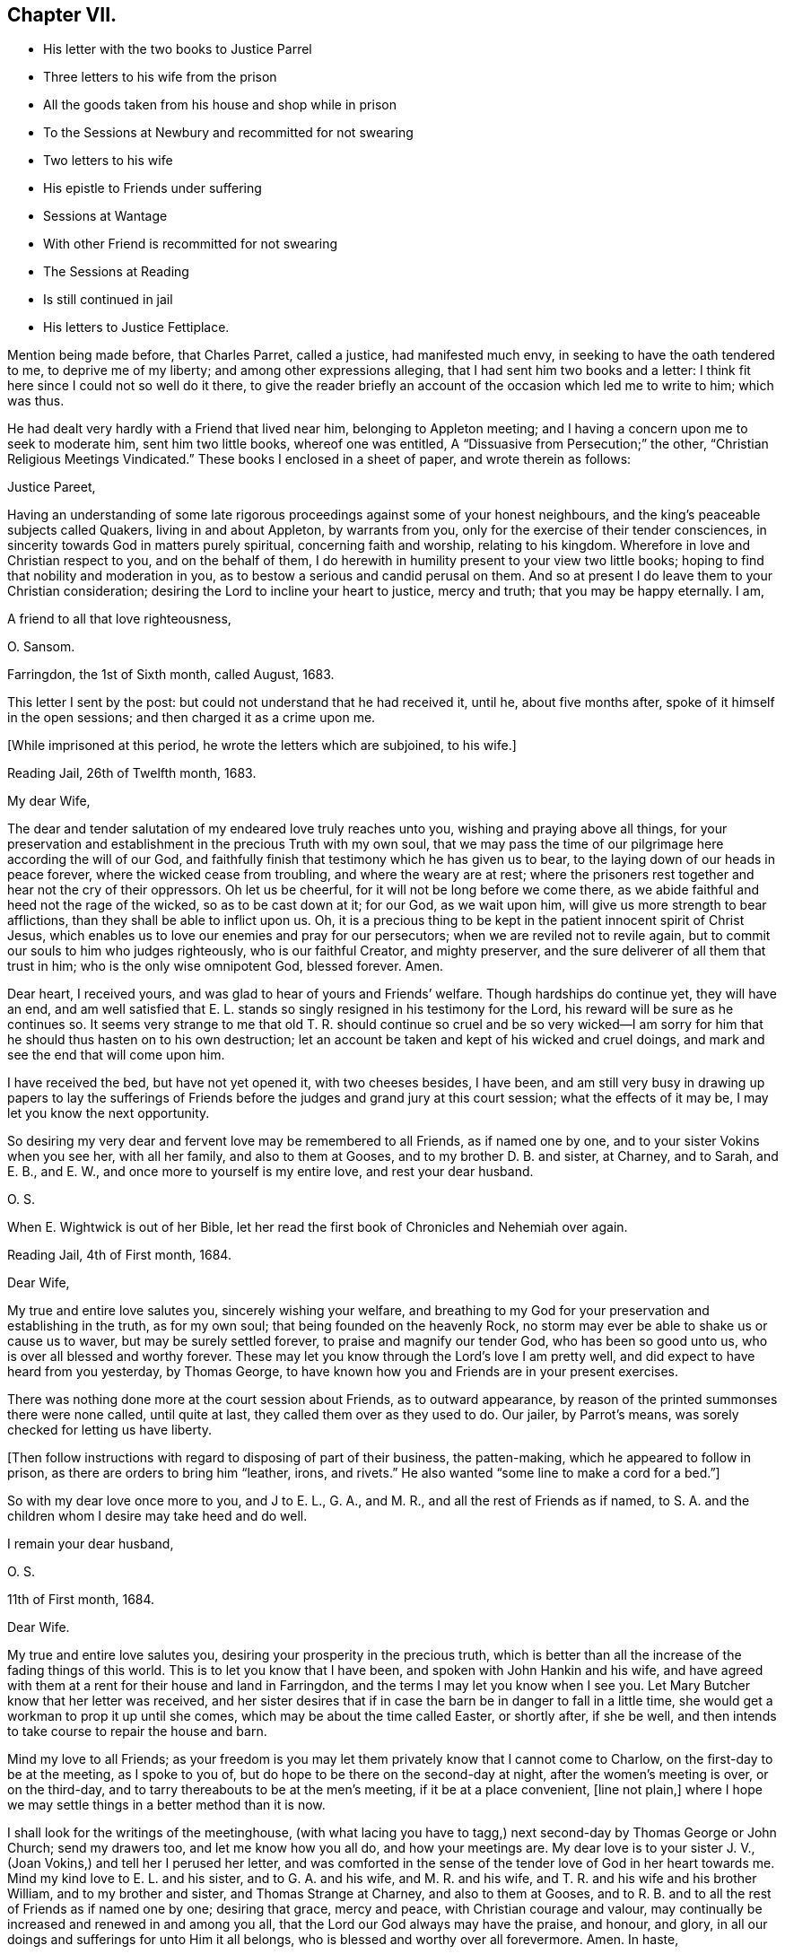 == Chapter VII.

[.chapter-synopsis]
* His letter with the two books to Justice Parrel
* Three letters to his wife from the prison
* All the goods taken from his house and shop while in prison
* To the Sessions at Newbury and recommitted for not swearing
* Two letters to his wife
* His epistle to Friends under suffering
* Sessions at Wantage
* With other Friend is recommitted for not swearing
* The Sessions at Reading
* Is still continued in jail
* His letters to Justice Fettiplace.

Mention being made before, that Charles Parret, called a justice,
had manifested much envy, in seeking to have the oath tendered to me,
to deprive me of my liberty; and among other expressions alleging,
that I had sent him two books and a letter:
I think fit here since I could not so well do it there,
to give the reader briefly an account of the occasion which led me to write to him;
which was thus.

He had dealt very hardly with a Friend that lived near him,
belonging to Appleton meeting; and I having a concern upon me to seek to moderate him,
sent him two little books, whereof one was entitled,
A "`Dissuasive from Persecution;`" the other,
"`Christian Religious Meetings Vindicated.`"
These books I enclosed in a sheet of paper, and wrote therein as follows:

[.embedded-content-document.letter]
--

[.salutation]
Justice Pareet,

Having an understanding of some late rigorous proceedings
against some of your honest neighbours,
and the king`'s peaceable subjects called Quakers, living in and about Appleton,
by warrants from you, only for the exercise of their tender consciences,
in sincerity towards God in matters purely spiritual, concerning faith and worship,
relating to his kingdom.
Wherefore in love and Christian respect to you, and on the behalf of them,
I do herewith in humility present to your view two little books;
hoping to find that nobility and moderation in you,
as to bestow a serious and candid perusal on them.
And so at present I do leave them to your Christian consideration;
desiring the Lord to incline your heart to justice, mercy and truth;
that you may be happy eternally.
I am,

[.signed-section-closing]
A friend to all that love righteousness,

[.signed-section-signature]
O+++.+++ Sansom.

[.signed-section-context-close]
Farringdon, the 1st of Sixth month, called August, 1683.

--

This letter I sent by the post: but could not understand that he had received it,
until he, about five months after, spoke of it himself in the open sessions;
and then charged it as a crime upon me.

[.offset]
+++[+++While imprisoned at this period, he wrote the letters which are subjoined, to his wife.]

[.embedded-content-document.letter]
--

[.signed-section-context-open]
Reading Jail, 26th of Twelfth month, 1683.

[.salutation]
My dear Wife,

The dear and tender salutation of my endeared love truly reaches unto you,
wishing and praying above all things,
for your preservation and establishment in the precious Truth with my own soul,
that we may pass the time of our pilgrimage here according the will of our God,
and faithfully finish that testimony which he has given us to bear,
to the laying down of our heads in peace forever, where the wicked cease from troubling,
and where the weary are at rest;
where the prisoners rest together and hear not the cry of their oppressors.
Oh let us be cheerful, for it will not be long before we come there,
as we abide faithful and heed not the rage of the wicked, so as to be cast down at it;
for our God, as we wait upon him, will give us more strength to bear afflictions,
than they shall be able to inflict upon us.
Oh, it is a precious thing to be kept in the patient innocent spirit of Christ Jesus,
which enables us to love our enemies and pray for our persecutors;
when we are reviled not to revile again,
but to commit our souls to him who judges righteously, who is our faithful Creator,
and mighty preserver, and the sure deliverer of all them that trust in him;
who is the only wise omnipotent God, blessed forever.
Amen.

Dear heart, I received yours, and was glad to hear of yours and Friends`' welfare.
Though hardships do continue yet, they will have an end,
and am well satisfied that E. L. stands so singly resigned in his testimony for the Lord,
his reward will be sure as he continues so.
It seems very strange to me that old T. R. should continue so cruel and be so
very wicked--I am sorry for him that he should thus hasten on to his own destruction;
let an account be taken and kept of his wicked and cruel doings,
and mark and see the end that will come upon him.

I have received the bed, but have not yet opened it, with two cheeses besides,
I have been,
and am still very busy in drawing up papers to lay the sufferings
of Friends before the judges and grand jury at this court session;
what the effects of it may be, I may let you know the next opportunity.

So desiring my very dear and fervent love may be remembered to all Friends,
as if named one by one, and to your sister Vokins when you see her, with all her family,
and also to them at Gooses, and to my brother D. B. and sister, at Charney, and to Sarah,
and E. B., and E. W., and once more to yourself is my entire love,
and rest your dear husband.

[.signed-section-signature]
O+++.+++ S.

[.postscript]
====

When E. Wightwick is out of her Bible,
let her read the first book of Chronicles and Nehemiah over again.

====

[.signed-section-context-close]
Reading Jail, 4th of First month, 1684.

--

[.embedded-content-document.letter]
--

[.salutation]
Dear Wife,

My true and entire love salutes you, sincerely wishing your welfare,
and breathing to my God for your preservation and establishing in the truth,
as for my own soul; that being founded on the heavenly Rock,
no storm may ever be able to shake us or cause us to waver,
but may be surely settled forever, to praise and magnify our tender God,
who has been so good unto us, who is over all blessed and worthy forever.
These may let you know through the Lord`'s love I am pretty well,
and did expect to have heard from you yesterday, by Thomas George,
to have known how you and Friends are in your present exercises.

There was nothing done more at the court session about Friends, as to outward appearance,
by reason of the printed summonses there were none called, until quite at last,
they called them over as they used to do.
Our jailer, by Parrot`'s means, was sorely checked for letting us have liberty.

+++[+++Then follow instructions with regard to disposing of part of their business,
the patten-making, which he appeared to follow in prison,
as there are orders to bring him "`leather, irons, and rivets.`"
He also wanted "`some line to make a cord for a bed.`"]

So with my dear love once more to you, and J to E. L., G. A., and M. R.,
and all the rest of Friends as if named,
to S. A. and the children whom I desire may take heed and do well.

[.signed-section-closing]
I remain your dear husband,

[.signed-section-signature]
O+++.+++ S.

[.signed-section-context-close]
11th of First month, 1684.

--

[.embedded-content-document.letter]
--

[.salutation]
Dear Wife.

My true and entire love salutes you, desiring your prosperity in the precious truth,
which is better than all the increase of the fading things of this world.
This is to let you know that I have been, and spoken with John Hankin and his wife,
and have agreed with them at a rent for their house and land in Farringdon,
and the terms I may let you know when I see you.
Let Mary Butcher know that her letter was received,
and her sister desires that if in case the barn be in danger to fall in a little time,
she would get a workman to prop it up until she comes,
which may be about the time called Easter, or shortly after, if she be well,
and then intends to take course to repair the house and barn.

Mind my love to all Friends;
as your freedom is you may let them privately know that I cannot come to Charlow,
on the first-day to be at the meeting, as I spoke to you of,
but do hope to be there on the second-day at night, after the women`'s meeting is over,
or on the third-day, and to tarry thereabouts to be at the men`'s meeting,
if it be at a place convenient, +++[+++line not plain,]
where I hope we may settle things in a better method than it is now.

I shall look for the writings of the meetinghouse,
(with what lacing you have to tagg,) next second-day by Thomas George or John Church;
send my drawers too, and let me know how you all do, and how your meetings are.
My dear love is to your sister J. V., (Joan Vokins,) and tell her I perused her letter,
and was comforted in the sense of the tender love of God in her heart towards me.
Mind my kind love to E. L. and his sister, and to G. A. and his wife,
and M. R. and his wife, and T. R. and his wife and his brother William,
and to my brother and sister, and Thomas Strange at Charney, and also to them at Gooses,
and to R. B. and to all the rest of Friends as if named one by one; desiring that grace,
mercy and peace, with Christian courage and valour,
may continually be increased and renewed in and among you all,
that the Lord our God always may have the praise, and honour, and glory,
in all our doings and sufferings for unto Him it all belongs,
who is blessed and worthy over all forevermore.
Amen.
In haste,

[.signed-section-closing]
I rest your dear husband,

[.signed-section-signature]
O+++.+++ S.

--

But to proceed, while I was now in prison, these two wicked imformers,
Thomas Welman and Angel Smith, having before sworn against me,
for having been at many meetings, procured warrants from Humphry Hyde,
(called a justice) to levy above a hundred pounds on my goods.
And these warrants being all in the hands of one Thomas Reynolds,
the officer who then swayed all the rest,
he made no distress so long as I was at liberty; but still made excuses to save himself.
But when I was in prison and within one month after my commitment, he came to my house,
having only the said two informers with him to assist him,
and seized and carried away all my shop goods, as linen cloth, fustians, tapes,
filletings, laces and thread, even all they could light on, with brass, pewter,
and other household goods, only when they were carrying it all away,
he threw back a small brass kettle,
saying he would leave that to boil the children`'s milk in;
for I had then two children in my family, whereof one was a relation`'s daughter,
and the other an orphan that was left to my care, as her guardian.

Besides these goods, they took also out of my stable a mare that was not mine,
but borrowed of a Friend, and with her my bridle and saddle.
And though the Friend, who was the owner of the mare,
endeavoured what he could to recover his mare again, yet he could not:
for no justice could then be had;
oppression and cruelty were the portion of faithful Friends at that time,
while the informers were in power.

The said Thomas Reynolds would not allow any account
to be taken of those goods thus taken away from me.
For which, I suppose his reason was,
that judging them not sufficient to answer all the fines that were imposed upon me,
and mentioned in his warrants,
he was not willing the rest of those fines should be levied upon others;
fearing perhaps his own son, who was a Friend, might come to suffer thereby.

But, as near as could be guessed, the goods then taken away were worth thirty pounds,
or upwards; and he took such a time for taking away my goods,
that there was nobody in the house but the two small children whom I mentioned before.
I myself was in prison at that time,
my wife was gone abroad to visit one that was not well,
and my maid-servant happened to be then from home.

This Thomas Reynolds, flushed with the booty he had gotten,
became afterwards more hardened,
and acted more cruelly towards Friends in their meetings;
not only shutting them out of their meetinghouse,
and thereby forcing them to meet abroad in the cold winter; but haling, pushing,
and abusing them in a fierce violent manner.

But it was not long before the Lord removed him out of the way by death;
and when he was on his dying bed he did somewhat relent;
and desired that son of his who was a Friend, and whom he had sorely abused at meetings,
to pray by him; and charged another of his sons whom he made his executor,
to restore Friends their goods again, in case he did not recover.
But that executor son being a chip of the old block,
refused to fulfill his father`'s command for restoring the goods,
but kept them from Friends; and within a short time after he also was cut off by death,
and the goods thereupon falling into the hands of other mercenary officers,
were most of them embezzled and lost.

Having given this brief account of the havoc they made of my goods at home;
I proceed to relate how they dealt with me at prison.

When the next quarter sessions after my commitment was come, which was held at Newbury,
on the 9th of the second month, 1684, I,
with some other Friends who were also prisoners was conveyed there,
and after my brethren had been called and put by till the afternoon, I was called;
and Thomas Medlicott being chairman, he said to me,
"`Will you take the oath of allegiance?`"
Whereupon the clerk read the oath; and then the chairman asked me again.
"`Will you take this oath?`"

I answered, "`I look upon myself not to be in that capacity,
nor under such circumstances,
as the statute describes them to be for whom this oath was provided;
for the title of the Act is,
An Act for the better Discovering and Repressing Popish Recusants;
and the preamble of it is to this purpose,
that whereas many Jesuits`' seminaries and popish priests,
the better to hide their treacherous designs, and to cover their false hearts,
do sometimes repair to church, etc., and as an instance of their treachery,
mentions the gunpowder plot;
now we being clear and free from all designs against the king and government so that
we could never yet be charged with plotting or contriving insurrections or the like;
therefore it seems improper as well as unequal to impose this oath upon us.`"

But notwithstanding this, the chairman still urged upon me, saying,
you must give your answer whether you will take it or not.

I replied, "`Truly it is a great strait that you drive me to; for first,
if I refuse this oath,
then I know the penalty--which is to lose all my estate and my liberty,
and to be as it were buried alive in prison;
which may be deemed as bad or worse than death itself.
And on the other hand, if to escape this penalty I should take this oath,
notwithstanding that I am persuaded in my heart and conscience,
and do firmly believe that the Lord has forbidden me to swear,
I should therein sin against God,
and thereby bring a wound and terror upon my own conscience;
and you know the Scripture says,
'`a wounded spirit who can bear!`' So that in this strait that you force me upon,
I must either run the hazard of losing my estate and liberty for refusing the oath;
or else fall under that intolerable burden of a wounded conscience by the taking of it.`"

Here I was interrupted by many of the justices who speaking all together said,
"`We cannot stand trifling with you in this manner; you must give your answer,
whether you will take the oath or not.`"

To bring them to a better temper and more patience, I said to them,
"`Pray be not so hasty, the matter is very weighty;
for my estate lies at stake and my liberty too, which is my all in this world,
except my life, therefore you should not seek to enforce a hasty answer.`"
But they were in haste to be gone to dinner;
wherefore the chairman seeing I delayed them, asked me,
if I would have a little time to consider further of it?
Whereupon I said,
"`You may if you please give me the same time that
you have given the rest of my friends here.`"
"`You shall have it,`" said the chairman, and presently bid the crier adjourn the court,
which he did, to the third hour in the afternoon.

After dinner there came but four of these justices to the bench, and three of the four,
namely, Anthony Craven, John Wightwick and John Smith, were very envious persecutors.

After the other Friends had been called and their refusal to take the oath entered,
I was called, and Craven, sitting in the place of chairman, said to me; "`Come Oliver,
have you considered of it?
What say you?
Will you take the oath?`"

"`Surely,`" said I, "`by right I ought to be excused from having it tendered to me,
because, as I told you today, it was made for Papists,
neither was there any just ground at all to tender it to me at the last sessions;
for it was through the false information of two wicked persons that I was brought there,
and the court then finding no matter against me, instead of discharging me,
which they ought to have done, tendered me the oath without any cause,
but that justice Parret said, it was not fit I should have my liberty;
giving for his reason, that I dispersed books and the like,
having sent two books and a letter to him.
It was no crime I hope, to send him a letter or books either,
for if he had aught to object against the books or the letter,
he might have produced them in court against me;
and have both showed what he accounted amiss in them,
and have convicted me of the breach of any law therein if he could.
But to tender me the oath for only sending him books and a letter,
and that too when you knew beforehand,
as one of the justices then on the bench observed to you, that I could not swear at all;
it seems to me to be offered for no other reason but merely to ensnare me.`"

"`Ay!`" said justice Smith in a scoffing manner, "`a mere snare and trap I warrant you!`"

Then said justice Craven to the crier, hold him the book: and said to me,
"`Will you take the oath or not?`"

The crier thereupon holding out the book, I took it in my hand, and Craven said,
"`it is a bible Oliver, come will you swear?`"
I answered, "`I say as I told you before, this oath was not provided for such as I am,
therefore it is unfair to tender it to me.
And besides, the statute says,
it should be tendered at the general quarter sessions before the whole bench of justices,
or the greater number of them; and now here are but four, which I know, you cannot say,
are the greater number, for here were ten today.`"

To that both Craven and Wightwick answered, "`Here are enough to make a sessions.`"

And then two or three of them speaking together said, "`You do refuse to take the oath;
take him away.`"

"`Pray, be not so hasty,`" said I; "`the matter is of more weight than you make of it;
and therefore you may give me leave and time to answer.
And take notice, I have not refused the oath as yet,
but I am brought here as an offender; and now, it seems,
you lack matter out of my mouth to charge me with.
Therefore this I say to you, if anyone has anything against me,
let him appear and accuse me to my face.`"

Then justice Wightwick cried out, "`Take the bible from him.`"
But I said, "`Stay a little, I have more to say, I have not yet done with it.
Here you give me a bible to swear upon; and the bible itself forbids me to swear at all:
now what greater affront can there be given to Christ Jesus the King of kings;
and what greater contempt of his laws and government,
whose command is '`Swear not at all,`' than for men
to take that very book wherein this command is written,
and both swear upon it themselves,
and force others against their consciences to swear upon it also!`"

"`We shall have somewhat to do by and by`" said justice Wightwick;
"`take him away`" cried he, "`take the bible from him,
he`'ll forfeit his twenty pounds if we let him alone.`"

The crier thereupon sought to get the book from me.
But I desired him to let it alone, I would have it a little longer I said,
for I had not yet done with it.
But he bawled out, "`You shall not keep my book;`" and with violence plucked it from me.

Then two or three of them speaking together said, "`If you will take the oath, say so:
but you do refuse it, therefore, jailer, take him away.`"

I answered, "`The Lord Jesus Christ commands me not to swear at all;
and the bible testifies the same; yet you command me to swear: now whom shall I obey?
God? or man?`"

Then with one voice they commanded the jailer to take me away; which he did.
And about six weeks after, the clerk of the peace sent an order to the jailer,
to keep me and three other Friends prisoners until the next sessions.

[.offset]
+++[+++In the interval he wrote to his wife as follows.]

[.embedded-content-document.letter]
--

[.signed-section-context-open]
Reading Jail, 14th of Second month, 1684.

[.salutation]
Dear Wife,

After the tender salutation of my endeared love,
heartily desiring and praying for your welfare every way,
but most especially in the precious unchangeable Truth, which lives and abides forever;
these are to acquaint you that things are so fallen out,
I cannot come forth this week to go to Purton as I intended, but you may do well to go;
and remember my dear love to all Friends,
and let them know that it is not from lack of love,
that I do not come from Reading to Purton on foot to visit them; but being in bonds,
I cannot go as I would with my body, but as for my mind in the word and spirit of life,
it is not bound but free and present with them in the unity and bond of love and peace.
And I have hopes that next week I shall not fail,
but come to Charlow on second-day if the Lord enable me, and tell M. Shurmer,
I shall be glad to see her there, and bring her accounts with her,
that we may reckon and set things right between us, and you may bring my books also.

My dear love is to your sister J. V. when you see her, and to all their family,
and to all Friends at Farringdon, as if named one by one.

Several of the wicked justices seek occasion against our jailor,
because of his kindness to us, and would put him out of his place, if they could;
I may tell you more when I see you.

The magistrates of Reading disturbed the meeting in the town last first-day,
and twelve men Friends were committed prisoners to the compter, until near night,
then had before the mayor and fined five shillings a man, and so dismissed.
So having not much more to write at present,
but with that love which distance of place cannot separate, nor time wear out,

[.signed-section-closing]
I remain your dear husband,

[.signed-section-signature]
O+++.+++ S.

[.signed-section-context-close]
Reading Jail, 13th of Fourth month, 1684.

--

[.embedded-content-document.letter]
--

[.salutation]
Dear Wife,

My true and entire love does sincerely reach forth unto you in
tender breathings to the Lord for your welfare and preservation,
and for all tender-hearted Friends thereaway.
Oh, the exercise of my spirit and travail of my soul for you all lately have been more,
than at present I think expedient to express, but shall leave it to the Lord my God,
who sees and knows all things,
and from His righteous hand shall every one receive according to their works,
and his holy name and truth shall be exalted over all more and more,
and they that sincerely seek to do it,
shall be preserved through all trials in safety unto the end.
So dear heart, trust singly in the Lord,
and he will make our way easy that he has set before us,
and cause our path to become pleasant and delightsome more and more,
that we may run on in our race cheerfully without weariness or fainting,
even unto the end, and to finish and conclude with joy to our immortal souls,
and with endless praises, thanksgiving and glory,
and hallelujahs in the highest over all, forevermore, Amen.

Dear heart, by this you may know that I intend, if the Lord will,
to be at Bothamstead next second-day, and tarry there about two or three days,
and if you are pretty well, I desire you to meet me there.
And I desire you to mind my dear love to E. L., G. A., M. R., T. R.,
and all the rest of Friends as if named, and to all your maids,
who I desire may live in the fear of God,
and grow up together in the truth as plants of righteousness to the glory of the Lord,
that they may be blessed and happy both here and hereafter.
So hoping to see you at Bothamstead, I shall cease to write further at present,
but conclude with my very dear love to your sister, and to all Friends at Charlow,
and at Charney, and elsewhere, and once more to yourself.

[.signed-section-closing]
I remain your dear husband,

[.signed-section-signature]
O+++.+++ S.

--

About this time our Friends at Farringdon, and the parts thereabout,
were under great sufferings, by means of the wicked informers and persecuting justices;
and I being confined in prison could not be with them to comfort
and encourage them in those their great and heavy exercises.
Yet having a true sympathizing sense and fellow-feeling of their suffering condition,
it came upon me to write to them in tenderness of love,
to exhort them to hold fast their confidence in the Lord`'s power;
and not to look out at what had happened or might yet further come upon them,
for the trial of their faith and patience.
What I wrote was directed to the Friends of the monthly
meeting of the Vale of White Horse;
and was as follows.

[.embedded-content-document.epistle]
--

[.salutation]
Dear Friends,

Unto whom is given in mercy from the Lord,
not only to believe in and profess his name in the world,
but to possess power from him to enable you to suffer on his behalf.
O Friends, prize his tender love,
and prize your present reproaches and sufferings for his sake,
to be as precious to you now as they were to Moses in his day, of whom it is said,
that he esteemed the reproaches of Christ greater riches than the treasures of Egypt;
for he had an eye to the recompense of reward.

And Friends,
I beseech you to be diligent and watchful to keep
your minds constantly exercised in that power,
which you have received in your hearts from the Lord;
which is given unto you for our safety and preservation,
and wherein alone all your strength lies,
to bear you up and carry you through all your trials.

And I tenderly entreat you all,
to wait for the renewings of that same living power
of Christ Jesus in your own bosoms day by day;
and dwell low in it in patience;
and you shall surely feel and witness the mighty operation of it,
even to renew and change you into his own nature.
And then you will rejoice that you are accounted worthy to suffer for His sake,
and will be glad when you are persecuted,
and all manner of evil is spoken falsely by wicked men against you for His name sake;
knowing that great is your reward in heaven.

And it is in my heart to advise and warn you,
that you enter not into reasoning and disputing with your adversaries,
who have sold themselves to work wickedness,
and are willfully given up and hardened in their sin against God, in persecuting you.
For by reasoning or disputing with them,
you will be far from convincing them or prevailing with them, but may hurt yourselves,
if you are not very wary, by letting a wrathful spirit arise in you.
And when with that you have strove with your adversaries, and find it to be in vain,
then in the same wrath, you will be ready, if you are not watchful,
to run against your friends and brethren, and to smite at them;
when the very cause has been in yourselves in not abiding low in your own measures,
whereby you would have been enabled to bear all reproaches with patience,
and to give a testimony against the spirit of persecution,
denouncing the righteous judgments of God against all that are found in it.
So avoid reasoning with them, as knowing this,
that the triumphing of the wicked is but short;
and the rejoicing of the ungodly but for a moment.

And dear Friends, I have something in my heart to write unto you concerning the appeals,
wherein a great disappointment seems to have befallen;
and that way whereby we hoped to have had redress,
and to have stopped the rage of the wicked, has proved quite the contrary,
even to the increasing our sufferings and encouraging our adversaries.
I say, although it be thus, yet let us not be offended at it,
nor find fault one with another about it;
seeing we were all agreed at first in that thing,
and we would willingly have obtained redress and have received deliverance in that way,
if the Lord had so ordered it; as well as many of our Friends in other places did.
But what if our God saw it fitting to disappoint our expectations,
and for the greater trial of us to cross our desires;
for it may be he saw that some would not have given the glory to Him, but to man,
if the Lord had wrought our deliverance that way.
And so he, in His infinite wisdom,
right well knowing what would tend most to his own glory and our greatest good,
has disposed all things accordingly.
And shall we not in patience submit to what he brings upon us, and receive it as the best?
For hereby he has given us to see the great wickedness
and injustice that lodged in the hearts of men,
and is now hereby drawn forth into practice.
For we could not have believed that so many men in authority,
would have allowed such horrible injustice to have been done, if we had not proved it;
there being so much right on our side and such clearness in our case.
But truly I am persuaded and do believe in my heart, that in tender love to us,
our God has brought things thus to pass as it is this day;
that we may be brought into the more single dependence upon Him.
And there is no question, but he will make way for our deliverance in due time;
even when the set time is come which he has appointed for the fulfilling of our sufferings.

Therefore I say, my dear Friends, let us trust perfectly in the Lord our God,
and steadfastly depend upon him,
and we shall all at length obtain our desired and expected end.

And finally, my Friends, in that love with which our God has loved us,
let us all live and dwell, that therein we may edify and strengthen one another:
praying fervently one for another,
that in true tenderness we may always be as epistles written in one another`'s hearts;
always breathing for and desiring the preservation one of another.
For we have great cause to love one another, and to watch that we may resist the enemy,
who labours daily to beget prejudices and hard thoughts one against another.
So in that love which edifies the body, and which thinks no evil,
but bears and endures all things, I take my leave and bid you all farewell.

I desire this may be distinctly read in the men`'s meeting
in the Vale of White horse or elsewhere thereaway,
as any Friend finds freedom and a service is seen.^
footnote:[This epistle was written on one large sheet,
and the original in O. S`'s writing is carefully preserved.]

[.signed-section-closing]
Your dear brother in bonds,

[.signed-section-signature]
Oliver Sansom.

[.signed-section-context-close]
Reading Jail, the 19th of the Fourth month, 1684.

--

I mentioned before, that I and three other Friends with me,
were by an order of the last sessions continued prisoners till the next.
The reason why there were but four then named, seeing we were five in all, was,
that Samuel Burgis, who was the fifth,
not being well enough in health to be brought to the last
sessions was not called or taken notice of there.
But vigilant justice Craven was so careful to secure all that he had in hold,
that when the sessions at Newbury was ended,
he commanded the jailer to bring Samuel Burgis before him,
and some other justices at Speenhamland,
where they tendered him the oath to continue his confinement to the next sessions.
Which being appointed to be held at Abingdon,
the jailer received an order from Justice Craven to bring us there at his peril.

There accordingly we were all five carried, that is, Samuel Burgis, George White,
Edward Swain, John Sansom and myself; but when we came there, we were not called;
for they adjourned the sessions to Wantage, to be held on the 29th of the fifth month,
1684.
Where we were taken.

When we came there and were called, Tho.
Medlicott, being chairman, asked for the court order; which the jailer giving him,
he said to us,
you are here committed for the second time refusing the oath of allegiance.

Before he could go further, he was interrupted by the clerk of the peace,
who having looked over the records of the last sessions, said softly to him,
they had it tendered but once.
Whereupon beginning again, he said,
"`It seems the oath of allegiance has been tendered to you by two justices of the peace,
and you have refused it.
Now if you shall refuse it again, you will be convicted of a premunire,
which is to forfeit all your goods and chattels, and to be kept in prison during life:
it being the greatest penalty, next to felony, the law provides.
I speak this to show you the danger,
that you may not run yourselves unadvisedly into it.`"
Then our names being called over, the clerk spoke softly to him again, and told him,
Oliver Sansom had the oath tendered twice to him already.
Upon which the chairman directing his speech to me said, "`Mr. Sansom,
although you have had the oath tendered twice already, and you have refused it, yet,
if you will now take it you shall be acquitted.
You shall hear it read;`" and when the clerk had read it,
the chairman said to John Sansom, "`Mr. Sansom, will you take this oath?`"
and earnestly pressed for his positive answer.
And when John Sansom had signified his conscientious refusal to swear at all,
because forbidden by Christ, the chairman turning to me said, "`Mr. Sansom,
you have now heard the oath read, will you take it or not?`"

I stood silent for a while; which justice Hyde observing, said in a kind of flouting way,
"`I`'ll warrant you, he will have something to say by and by.`"
After some little pause I said, "`I look upon it as unfair to tender this oath unto us,
because it was not intended for such as we are, who cannot swear in any case;
and I am persuaded,
that justice Medlicott does know that this statute was made against papists, or however,
that this oath is to be tendered to none but them that in other cases will swear,
and was never intended for us who cannot swear at all.
For it is a very improper,
and altogether unsuitable way to try or prove our allegiance to the king by swearing,
when it is well known we dare not swear at all in any case,
though it be never so much to our advantage.`"

The chairman here interposing said,
"`What my judgment is in that case, you must pardon me in that.
But I suppose, you stick at that scripture where it is said '`swear not at all.`'
But here you greatly mistake in taking it in a literal sense;
you must interpret one scripture by another, to understand the meaning of it.
What say you to that, '`an oath for confirmation shall be an end of strife?`'`"

More he said in his way, to prove the lawfulness of swearing, but desired a short answer;
for, said he, "`we have much business and but little time; we cannot stand long with you.
We think it our duty to swear; and we are upon our oaths to execute the king`'s laws;
and this oath being lawfully tendered, you must give your answer,
whether you will take it or not.`"

"`Then`" said I,
"`it is very apparent that the king and parliament did not
look upon us as liable to have this oath tendered to us,
and to undergo the penalty provided for the refusal of it,
merely for our conscientious refusing to swear at all;
because there is an act since made, in the 13th and 14th of this king`'s reign,
purposely against us;
wherein are penalties provided for such as refuse to swear in any case.
And if the imposing the oath of allegiance had, in the judgment of the lawmakers,
being applicable to us,
then would the introducing of this latter statute have been altogether superfluous.
I do not mention this latter statute as desiring its execution:
but would rather it were repealed.`"

Upon that, justice Hyde, in a reflecting manner, said, "`What is against you,
you would have repealed?`"
The chairman said, "`affirmative laws remain still in force;
although some are made since of the same tendency, yet they do not abrogate the former,
as in the case of conventicles.`"

I said, "`We are a peaceable people,
and never refused allegiance to the king or government.
So that you have no more cause or reason to go about to make us to swear allegiance,
than to compel us to swear to eat our food when we are hungry;
for we cannot practice contrary to allegiance.
Nay, further, if all of you should join together,
and do the utmost you can to make us practice contrary, you cannot possibly do it.`"

Here I was interrupted by justice Hyde, who said, "`Oh! you talk strangely.
Don`'t you keep up your meetings against the king`'s laws?`"
Before I could answer him, which I might easily have done,
by showing wherein our allegiance to the king was due, namely,
not in spiritual or religious things, but in civil or temporal matters;
and that therefore, our keeping up our meetings for the worship of God,
though forbidden by law, is no breach of our allegiance to the king,
any more than the primitive Christians,
and the early protestants and martyrs keeping up the irreligious meetings,
contrary to law, was a breach of their allegiance to their respective princes; I say,
before I could answer, the chairman interposing said, "`Come, pray let us know,
whether you will take the oath of allegiance or not; for we have a great deal to do.`"

I answered, "`I do not deny or refuse allegiance,
but shall perform it as faithfully as any of you all.`"

"`You make comparisons`" said the chairman;
"`but will you take up arms to aid and assist the king if need should require?
We will venture our lives for the king.`"

"`If we do not fight,`" replied I, "`we may do the king as much good as those that do.`"

When I had said this they put me by and called George White; and after him Edward Swain;
and having asked them severally, if they would take the oath and entered their refusal,
they then called Samuel Burgis.
And the question being put to him, whether he would take the oath or not,
he desired liberty to speak; which being granted,
he with an audible voice declared in what manner he had been dealt with.
As that at first, he with others were sent for from their own houses,
to appear before three justices of the peace,
who tendered them the oath of allegiance and sent them all to prison.
Then going on, he showed how he and the rest of us had all along been used.
And that we were always peaceable, and no manner of evil could be laid to our charge;
for which he gave thanks to God.
And having in this wise pretty fully and very notably spoken, he ceased.

Then said justice Parrett to the rest, "`Ask him when he received the sacrament,
whether or no he has received it within this twelve-months.`"

To which a Friend answered, "`We have been in prison above these twelve months.`"
So after some more discourse to the same purpose they recorded all our refusals,
being in haste as they said to go upon other business;
and the chairman said to the jailer, "`I think you must take them home with you again.`"

Thus we, the before-named five prisoners being remanded back to prison,
were by the jailer kept there until the next sessions,
held at Newbury in the eighth month, 1684,
where we were then had and kept in an inn until the session was ended.
For neither did the justices call for us, nor did the jailer bring us forth,
but kept us out of their sight; so that it is likely, we being out of sight,
were also out of mind.

Then were we had back and continued prisoners, not only without bail or mainprize,
but even without warrant or court order, until the next sessions.
For the jailer told us, that although he had no warrant to keep us,
yet he dare not let us go; "`for,`" said he, "`they will hang me if it be in their power,
if I let you go.`"
But the jailer, to give him his due, did show us what kindness he could.

The next sessions being at Reading,
we were all five called to the bar on the 14th of the eleventh month, 1684,
and an indictment was then read against us,
for obstinately refusing the oath of allegiance, having been twice tendered to us.
Whereupon we were severally required to plead to it guilty or not guilty;
and Sergeant Holt being chairman, began with John Sansom, saying, "`John Sansom,
are you guilty or not guilty?`"

"`I desire,`" said John Sansom, "`to know what will follow if I do not plead.`"

"`I`'ll tell you,`" said the chairman, "`what will follow.
You will be convicted of a premunire; the penalty whereof is,
to endure imprisonment during life, and forfeit all your goods and chattels.`"

"`Then`" said John Sansom, "`I am not guilty, as is there expressed.`"

"`Then set down,`" said the chairman to the clerk,
"`that he pleads not guilty as to manner and form.`"

In like manner, Edward Swain, George White and Samuel Burgis, were called severally,
one after another, and their answers were all one,
in denying the manner and form of the indictment, and so they were set down.

Then the chairman said to me, "`Oliver Sansom,
are you guilty of this indictment or not guilty?`"

I said, "`I desire to be answered one question.`"

"`What is that,`" said the chairman?

"`Is this,`" said I,
"`the same indictment we shall have when we come to trial next sessions,
or will it be altered?
or will you have another?`"

He answered, "`This is the same indictment you shall have next sessions at your trial.`"

"`I ask,`" said I, "`because I did hear it expressed in the beginning of it,
that we were charged with refusing the oath of allegiance, being twice tendered;
but I do not remember that I heard mentioned the place where,
or the time when the first tender was made.`"

Upon that word, Thomas Staples, one of the justices on the bench,
speaking softly to the rest, said,
"`they will get off from this indictment next sessions.`"

That made the old chairman angry; and thereupon he said,
"`We will not read it any more now; it was more than we needed to have read it before.
But you shall know the time and place,`" said he to me, "`when you come to trial.
But will you plead guilty or not guilty?`"

I answered, "`I did not obstinately refuse the oath of allegiance;
but did conscientiously refuse to swear at all.`"

Then was I as the rest, set down as pleading not guilty;
and were all remanded back to prison again.
But within about an hour, after we were come from the court,
we were sent for to the George Inn, in Reading, where the justices dined.
And after dinner, three of the worst of them, namely, Anthony Craven,
Thomas Fettiplace and John Smith, ordered the jailer to bring us before them,
and began to tender us the oath afresh; and Thomas Fettiplace, being a forward man,
began to read the oath to us.

But I, perceiving they were preparing a new snare for us, made bold to interrupt him,
and desired to know their intent, and what they did mean in tendering us the oath now.

At that he was angry, and refused to give any reason for their so doing, saying to me,
"`I will not be examined by you.`"
So he went on and read it through, and then they asked us severally,
whether we would take it; and our answers were all one in effect,
that inasmuch as we were all required, in open court this day,
to plead to an indictment for refusing the oath of allegiance;
we therefore desired to know whether we were clear from that indictment,
before we give answer to this question.

They would not speak to clear us from that indictment, but still urged upon us,
will you take the oath now read?
and we still severally replied to this effect,
that we do not look upon ourselves obliged to answer to,
or take any notice of this new tender, until we are cleared from the former indictment.
Whereupon they appeared very fierce and angry,
and caused a court order to be presently made for sending us to jail again;
of which the copy here follows:

[.embedded-content-document.legal]
--

[.salutation]
Berks.

We send you herewith the bodies of Samuel Burgis, John Sansom, Oliver Sansom,
George White and Edward Swain, for refusing to take the oath of allegiance,
being the first time tendered to them, upon this 14th day of January instant;
there to remain, without bail or mainprize, until the next session of the peace,
to be held for this county.
Dated under our hands and seals, the 14th day of January, Anno.
Dom. 1684 R. R. Car. Secund. xxxvi.

[.signed-section-signature]
Anthony Craven.

[.signed-section-signature]
Tho. Fettiplace.

[.signed-section-signature]
John Smith.

[.signed-section-context-close]
To the keeper of his Majesty`'s jail in Reading, for the said county.

--

Between this time of our new commitment and the next sessions,
I had occasion to expostulate our case with one of
those three justices that committed us;
namely, Thomas Fettiplace, of whom, and his dealings with us I think fit,
before I proceed further, to give the reader some short account.

He having been in commission for the peace formerly, and put out,
by the procurement of Hardwick the informer, when afterwards he got in again,
became a cruel persecutor; and being a man of an eager, busy, restless spirit,
he would take great pains to bring to pass his envious designs against dissenters.

He somewhat appeared at the sessions at Wantage, showing his teeth in what he could,
and thereby discovering what lodged in his heart against us,
but what he said there was but little heeded by any;
he being inferior to all or most of the rest.

Shortly after that, I sent him a book, entitled,
'`A Treatise on Oaths and Swearing,`' for his better information,
hoping he might come to be of a better mind by the next sessions; but he,
on the contrary, appeared much worse than ever before; which I observing,
a concern came upon me to write to him as follows:--

[.embedded-content-document.letter]
--

[.salutation]
Thomas Fettiplace,

In a serious consideration of your late severe and
rigorous deportment at the sessions at Reading,
towards us, who have been long detained prisoners contrary both to law and justice,
it came in my heart thus to query concerning you.
What does this man mean, that he takes upon him to prosecute this cruelty against us?
Would he outdo those that dealt with us before?
Did you, thought I, but understand what you were about to do, surely then,
you would desist and forbear to proceed any further,
and not endeavour to drive and force us, whom you can not charge with evil doing,
under the penalty of a premunire.
Oh I thought I, will you go on directly in the way of Cain, in envy against us;
that for lack of power to kill you would bury us alive in prison,
and become as an executor to our estates for the king.
Surely this, considering our innocency, is an extremely hard measure,
and very great cruelty.
Then I pondered in my mind what you could propose,
of advantage to yourself by this undertaking;
that you should thus strain yourself beyond your usual natural temper,
in appearing so fierce against us;
and I did question whether it was not to please Anthony Craven and some others;
that so by setting your foot to tread upon us,
you might lift up yourself and endeavour to raise your reputation,
which lately seemed at an ebb,
to that degree of greatness and worldly glory which ambitious minds aspire after.
Now whether this be your state, and that it is so really with you,
I shall leave to God`'s witness in your own conscience to declare.
But this I am certain of, your end in this business cannot be good.
And as sure as ever you have set your heart, and lifted up your hand against us,
so surely will the just God in whom we trust, plead our cause, and visit you for it,
even with his righteous judgments, except you repent.

It is foretold, and stands upon record in the Holy Scriptures, John xvi.
ii.,
that the true believers in Christ should be haled
before magistrates and rulers for keeping his commands,
and some should be put to death; and their persecutors would be so greatly blinded,
by the envy of the devil, that they would think they did God service in so doing.
Again, it is also written and signified by the Spirit of God,
that for trial of the members of Christ`'s church,
the devil should cast some of them into prison, Rev. 2:10.

Now this I have to say to you,
that these Scriptures are fulfilling as really now in our day and age,
as in any time before us.
And in tender love, I advise and warn you to cease from persecuting of us,
as you do desire your own welfare.
For it is certain and true that they are actually in the devil`'s work,
who are persecuting and imprisoning people for obeying
Christ`'s commands and worshipping God as he requires.

Therefore look to it;
for it is but a little time and the separation will
be made to the right hand or to the left;
and the righteous Judge will account what is done
against his people as done against himself.
And when that dreadful sentence.
Go you cursed, shall be pronounced, the pretence of laws or human authority,
can neither reverse it nor excuse from it.

Therefore I entreat you to consider, and be advised in time,
and as you are sharp and dexterous in worldly matters,
let your abilities be employed to break the bonds of wickedness,
and let the oppressed go free; and be merciful that you may be blessed,
and may obtain mercy; for it is said,
'`he shall have judgment without mercy that does
not show mercy.`' So in being kind and merciful,
the greatest gain will be to yourself,
for no man can have so much need of mercy from you as you have of mercy from God.

In true love is this written, by him who desires your welfare both in soul and body,

[.signed-section-signature]
Oliver Sansom.

[.signed-section-context-close]
Reading Jail, the 13th of Twelfth month, 1684.

[.postscript]
====

P+++.+++ S. I desire you to return that book which I sent you in love to peruse,
for your information concerning oaths and swearing;
which I did hope might have satisfied and have convinced you,
that for sufficient reasons and approved grounds, we have refused to swear at all.
But seeing you were pleased to say at the George Inn, at Reading,
that it was a seditious book, I desire you to manifest in writing,
your ground and reason as proof for your so saying,
and send it with the said book unto my wife in Farringdon.

====

[.signed-section-signature]
O+++.+++ S.

--

The foregoing letter not working the desired effect upon him,
but I still hearing by several hands, of the continued cruelty, violence and spoil,
that was made upon our Friends, by and through the occasion of this Thomas Fettiplace,
I was moved to write a second letter to him,
to lay the weight of Friends sufferings upon him.

[.offset]
And after this manner I wrote to him.

[.embedded-content-document.letter]
--

[.salutation]
Thomas Fettiplace,

Forasmuch as I had lately a sight of an account of your actions
and proceedings against our Friends in and about Farringdon,
which was drawn up to be registered to after ages,
I am indeed truly sorry for you that you should do so badly as it appears you have done;
for your acts of cruelty being recorded, your name among persecutors will be enrolled,
and will be of an evil savour unto succeeding generations.
Wherefore I once more desire and entreat you to read in moderation,
and consider seriously these following lines:
that if you will be advised to desist from cruelty,
and exercise yourself in justice and mercy, we shall take notice of your change,
and more willingly record your clemency than your cruelty.

Now I place this persecution upon you, because you, as I am certified,
are the most busy in this bad business.
For although your brother Hide, and sometimes one justice more,
may be present at your petty sessions, yet it is you that take upon you to be speaker,
and the rest being passive, you earnest on matters according to your own will;
so that we can do no other than give every one his due,
and lay the propagating and managing of these bad proceedings at your door.

The two main matters objected as crimes against our Friends, and for which they suffer,
are these.
First, their conscientious absenting from that worship,
which they believe is not the true worship of God.
And secondly,
their practising that which they believe to be true worship in obedience to God.
And seeing that faith is the gift of God,
who is both the author and finisher of it in the hearts of his people--and it is written,
whatsoever is not of faith is sin--how dare you endeavour to compel people
to sin against God by acting contrary to their faith as aforesaid?

And besides,
your practice in compelling by corporal and pecuniary
punishments about religion and worship,
is utterly contrary to the gospel of Christ and true Christianity;
as by the testimony of the Holy Scriptures and other ecclesiastical histories,
it evidently appears.
For it is clearly manifest,
that Christ himself and his faithful followers were hated and persecuted,
but never did persecute any for not conforming to them in the practice of the true religion.
So that it is clearly evident, that the church or people that persecutes about religion,
is not of Christ, but of antichrist.
For consider, if Christ and his apostles had done like you,
to have gone with a company of magistrates, having warrants and court orders ready,
to fine and imprison all that would not receive the gospel,
what a pitiful parcel of proselytes do you think would then have been gathered?
Nay, verily, it is far below the nobility of a true Christian spirit,
to meddle with such tools as these,
or to wrestle with flesh and blood to make members of the true church.
We read, that Christ himself did whip some out of the temple,
but never that he went to whip any in.

Truly I have been concerned for you,
because of your going on in persecution against God and his people;
knowing that a bitter cup you must come to drink from the Lord`'s hand for the same,
unless you repent; and I have often considered, in pity to you,
poor man! that it would have been far better for you, if,
when your commission was taken away, you had never obtained it again,
to do as you have done.

Also it is apparent to me, that you have acted quite beside your proper business,
as you stand authorized both by God and man.
For first the Lord requires that you should not bear the sword in vain;
but should be a terror to evil-doers, and a praise to them that do well.
Consider now, whether you have ruled for God in punishing and terrifying evildoers,
as drunkards, swearers, and profane persons,
that they might not go on in their evildoing,
to the dishonour of God and the grief of sober people; or have not such been rather,
by connivance at least, encouraged, and the godly sober people discouraged and punished.
Secondly, your commission from man is to keep the outward peace;
consider whether you do not cause the peace to be frequently broken,
by forcing one neighbour to rifle and distrain the goods of another,
and sometimes haling to prison those whom you can
in no way charge with doing any man wrong,
but must acknowledge they have lived peaceably in godliness and honesty;
yet are made to suffer by you only because, for conscience sake,
they cannot go along with the hypocrites,
drunkards and swearers to say after the hirelings,
that they have left undone that which they ought to have done,
and have done that which they ought not to have done;
and that there is no health in them: whereas the Lord, in mercy has given them,
who are thus made to suffer, to know that he is their saving health,
the physician of their souls, and hope of eternal glory revealed in them.
For which let endless praises, thanksgiving and glory be given to the Lord our God,
and to his Christ the heavenly Immanuel, over all forevermore.
Amen.

And now in tender love to your poor immortal soul,
I advise and warn you to cease from disturbing and troubling your honest peaceable neighbours.
For why should it be said that it is now become a crime,
and brings us more in danger of punishment, now that you are in authority,
to worship God aright, as He by His spirit gives to believe; and to live a godly life,
than to be drunkards, swearers or debauched profane persons?
Has not sad experience given too clear an evidence of these things in this our age?
which to them that have power in their hands to redress it,
and do not endeavour to do it, is a reproach,
and a shame to their profession of Christianity.

But be assured of this, that the Lord who searches the heart,
has your life and breath in his hand, and will not be mocked by you;
but will give you to reap according as you sow,
and render you a just reward according to your works;
and in his fear is this written for your everlasting good,
By him who has learned to love and pray for enemies and persecutors, called

[.signed-section-signature]
Oliver Sansom.

[.signed-section-context-close]
Written in Reading Jail, where I suffer for believing and obeying him,
who said "`swear not at all,`" 6th of Second month, 1685.

[.postscript]
====

P+++.+++ S.--Truly as the state of things now stands, your doings seem very strange.
What if he that now sits at the helm,
should permit or encourage you and others of your mind, on purpose to try you,
and to see what you would do,
to prosecute other protestants that dissent from you even unto blood?
Which if the Lord should allow,
you seem too likely to be an instrument for the carrying on such a tragedy,
in whose heart the old enemy who was a murderer from the beginning has ruled and does.
And when you have done the worst you can against us,
may not the Lord then in his justice, cause you to drink of the same cup,
and to receive the same measure from others that you have meted to us?

I hear you are very liberal to your clerk, in giving him what you have no right unto,
for writing your warrants, viz: Twelve-pence a warrant, and if I mistake not,
sometimes more; to be paid out of the spoil of the poor Quakers`' goods,
for all the warrants and court orders that your cruel hand has signed against them,
besides the penalties imposed.
May we not well question whether you allow him any other wages than this,
which is thus oppressively extorted, because of the multitude of your warrants.
Let it be plainly understood by what law you thus proceed;
for these doings of yours give a general dissatisfaction.
One formerly said, there was nothing worse than legal tyranny.
Take heed that you are not found in it.

And furthermore consider, do you not think that other justices,
who are more moderate and tender to their neighbours,
are as good subjects to the king as yourself,
and keep as clear a conscience in discharging their duty, expressed in their commission,
as you do?
who yet never had a hand in persecution, and do scorn to make a spoil upon sober people,
as you have done.
And as their tenderness will be for their honour here and peace hereafter;
so your rigour will be both to your shame here and torment hereafter,
without timely repentance.

But although I do write thus sharply,
yet I can truly say it is not in wrath or enmity against you;
but in a fervent zeal for God against unrighteousness, and in love and good will to you;
that you might not go on in that way which will end in misery.
And as a testimony of my love I have an intent, and some hopes,
to visit you at your house before many months more be expired,
if the Lord enable and make way for me;
and then I think to speak with you about my book which I lent you,
and you have neglected to return.
I am,

====

[.signed-section-closing]
A lover of truth and just government,

[.signed-section-signature]
O+++.+++ S.

--

[.offset]
Underneath I wrote these Scriptures.

[.embedded-content-document.letter]
--

[.offset]
"`He that rules over men must be just, ruling in the fear of God.`" 2 Samuel 23:3.

[.offset]
"`Whatsoever you desire that men should do unto you,
do even so to them; for this is the law and the prophets.`" Matt. 7:12;

[.offset]
Says the only judge and lawgiver who is to be heard in all things;
and He and His sayings ought to have the preeminence above all men and their laws.

--
